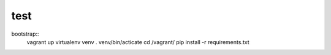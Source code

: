 test
=====

bootstrap::
    vagrant up
    virtualenv venv
    . venv/bin/acticate
    cd /vagrant/
    pip install -r requirements.txt
